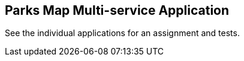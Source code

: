 == Parks Map Multi-service Application
See the individual applications for an assignment and tests.
